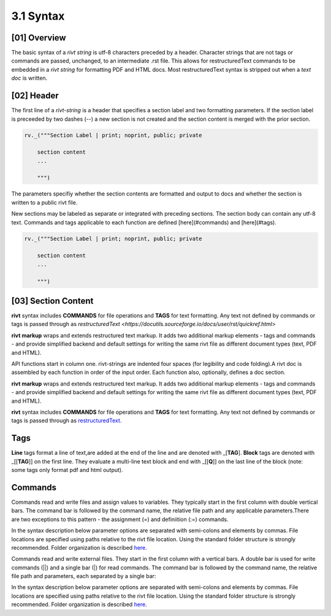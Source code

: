 3.1 Syntax
================

[01] Overview
--------------

The basic syntax of a *rivt string* is utf-8 characters preceded by a header.
Character strings that are not tags or commands are passed, unchanged, to an
intermediate .rst file. This allows for restructuredText commands to be
embedded in a *rivt string* for formatting PDF and HTML docs. Most
restructuredText syntax is stripped out when a *text doc* is written.


[02] Header 
--------------

The first line of a *rivt-string* is a header that specifies a section label
and two formatting parameters. If the section label is preceeded by two
dashes (--) a new section is not created and the section content is merged with the
prior section.
  
.. code-block:: python

    rv._("""Section Label | print; noprint, public; private

        section content
        ...
        
        """)

The parameters specifiy whether the section contents are formatted and output
to docs and whether the section is written to a public rivt file.


New sections may be labeled as separate or
integrated with preceding sections. The section body can contain any utf-8
text. Commands and tags applicable to each function are defined
[here](#commands) and [here](#tags).

.. code-block:: python

    rv._("""Section Label | print; noprint, public; private

        section content
        ...
        
        """)


[03] Section Content
----------------------

**rivt** syntax includes **COMMANDS** for file operations and **TAGS** for text
formatting. Any text not defined by commands or tags is passed through as
`restructuredText <https://docutils.sourceforge.io/docs/user/rst/quickref.html>`

**rivt markup**  wraps and extends restructured text markup. It adds two
additional markup elements - tags and commands - and provide simplified
backend and default settings for writing the same rivt file as different
document types (text, PDF and HTML).

API functions start in column one. rivt-strings are indented four spaces (for
legibility and code folding).A rivt doc is assembled by each function in order
of the input order. Each function also, optionally, defines a doc section.


**rivt markup**  wraps and extends restructured text markup. It adds two
additional markup elements - tags and commands - and provide simplified
backend and default settings for writing the same rivt file as different
document types (text, PDF and HTML).

**rivt** syntax includes **COMMANDS** for file operations and **TAGS** for text
formatting. Any text not defined by commands or tags is passed through as
`restructuredText <https://docutils.sourceforge.io/docs/user/rst/quickref.html>`_. 

Tags
-----------


**Line** tags format a line of text,are added at the end of the line and
are denoted with _[**TAG**]. **Block** tags are denoted with _[[**TAG**]] on
the first line. They evaluate a multi-line text block and end with _[[**Q**]]
on the last line of the block (note: some tags only format pdf and html output).

Commands
-----------

Commands read and write files and assign values to variables. They typically
start in the first column with double vertical bars. The command bar is
followed by the command name, the relative file path and any applicable
parameters.There are two exceptions to this pattern - the assignment (=) and
definiition (:=) commands.

In the syntax description below parameter options are separated with
semi-colons and elements by commas. File locations are specified using paths
relative to the rivt file location. Using the standard folder structure is
strongly recommended. Folder organization is described `here <5-folders.html>`_.

Commands read and write external files. They start in the first column with a
vertical bars. A double bar is used for write commands (||) and a single bar
(|) for read commands. The command bar is followed by the command name,
the relative file path and parameters, each separated by a single bar:

In the syntax description below parameter options are separated with
semi-colons and elements by commas. File locations are specified using paths
relative to the rivt file location. Using the standard folder structure is
strongly recommended. Folder organization is described `here <5-folders.html>`_.


